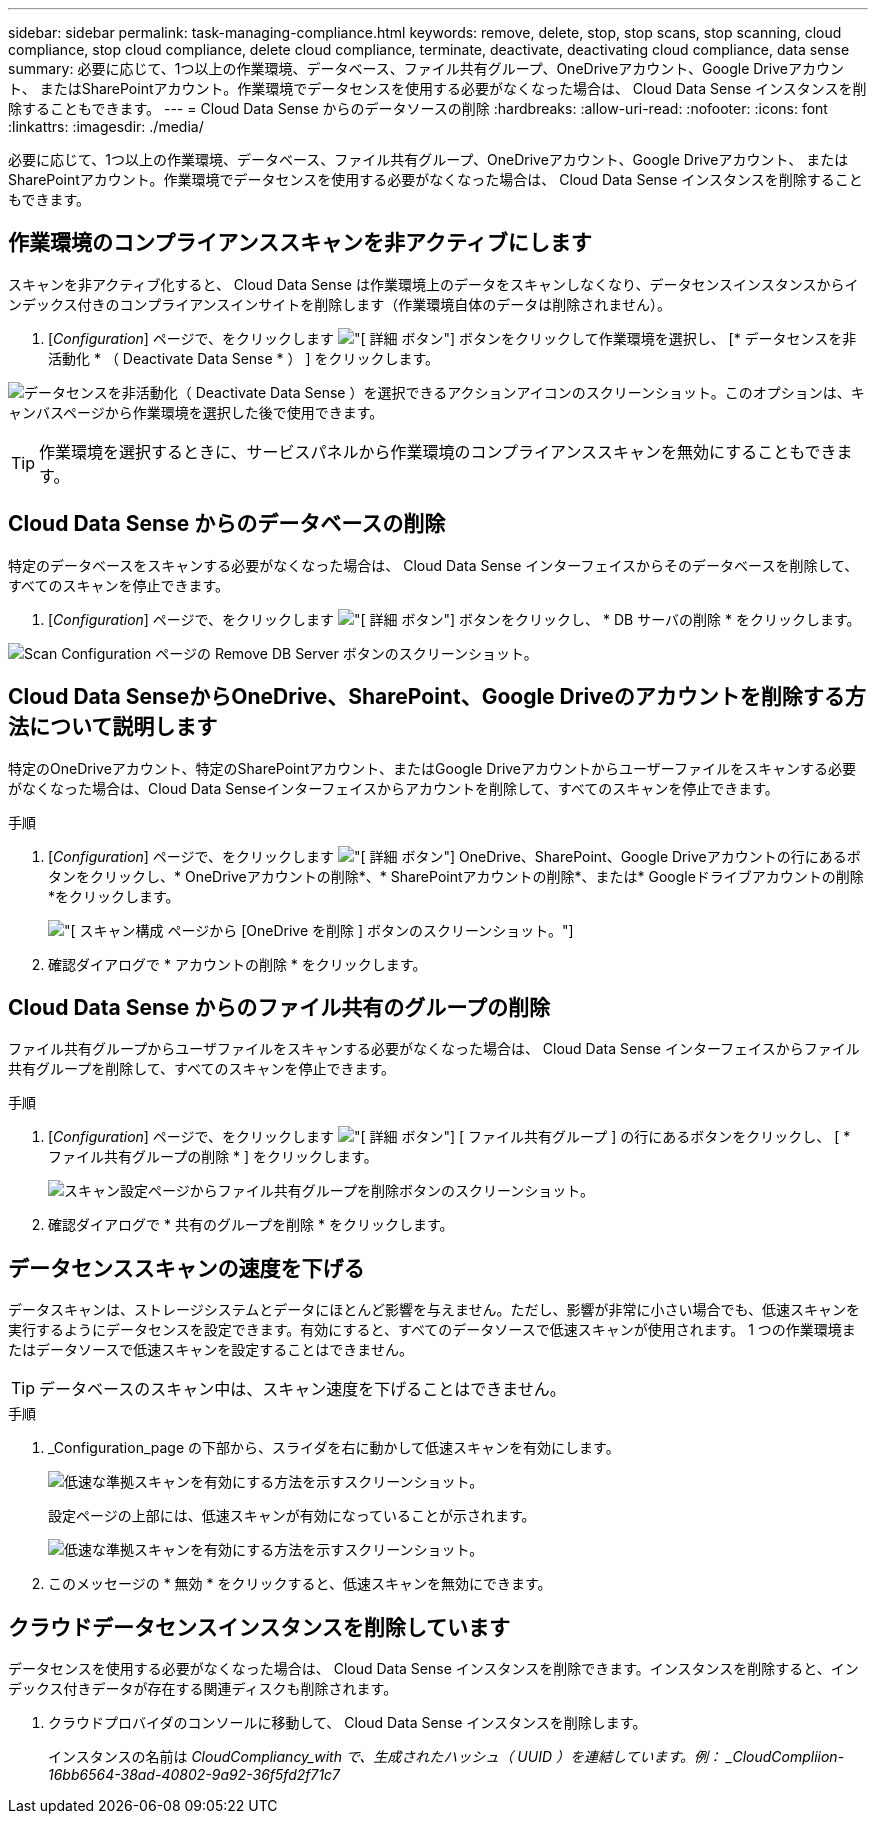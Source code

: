 ---
sidebar: sidebar 
permalink: task-managing-compliance.html 
keywords: remove, delete, stop, stop scans, stop scanning, cloud compliance, stop cloud compliance, delete cloud compliance, terminate, deactivate, deactivating cloud compliance, data sense 
summary: 必要に応じて、1つ以上の作業環境、データベース、ファイル共有グループ、OneDriveアカウント、Google Driveアカウント、 またはSharePointアカウント。作業環境でデータセンスを使用する必要がなくなった場合は、 Cloud Data Sense インスタンスを削除することもできます。 
---
= Cloud Data Sense からのデータソースの削除
:hardbreaks:
:allow-uri-read: 
:nofooter: 
:icons: font
:linkattrs: 
:imagesdir: ./media/


[role="lead"]
必要に応じて、1つ以上の作業環境、データベース、ファイル共有グループ、OneDriveアカウント、Google Driveアカウント、 またはSharePointアカウント。作業環境でデータセンスを使用する必要がなくなった場合は、 Cloud Data Sense インスタンスを削除することもできます。



== 作業環境のコンプライアンススキャンを非アクティブにします

スキャンを非アクティブ化すると、 Cloud Data Sense は作業環境上のデータをスキャンしなくなり、データセンスインスタンスからインデックス付きのコンプライアンスインサイトを削除します（作業環境自体のデータは削除されません）。

. [_Configuration_] ページで、をクリックします image:screenshot_gallery_options.gif["[ 詳細 ] ボタン"] ボタンをクリックして作業環境を選択し、 [* データセンスを非活動化 * （ Deactivate Data Sense * ） ] をクリックします。


image:screenshot_deactivate_compliance_scan.png["データセンスを非活動化（ Deactivate Data Sense ）を選択できるアクションアイコンのスクリーンショット。このオプションは、キャンバスページから作業環境を選択した後で使用できます。"]


TIP: 作業環境を選択するときに、サービスパネルから作業環境のコンプライアンススキャンを無効にすることもできます。



== Cloud Data Sense からのデータベースの削除

特定のデータベースをスキャンする必要がなくなった場合は、 Cloud Data Sense インターフェイスからそのデータベースを削除して、すべてのスキャンを停止できます。

. [_Configuration_] ページで、をクリックします image:screenshot_gallery_options.gif["[ 詳細 ] ボタン"] ボタンをクリックし、 * DB サーバの削除 * をクリックします。


image:screenshot_compliance_remove_db.png["Scan Configuration ページの Remove DB Server ボタンのスクリーンショット。"]



== Cloud Data SenseからOneDrive、SharePoint、Google Driveのアカウントを削除する方法について説明します

特定のOneDriveアカウント、特定のSharePointアカウント、またはGoogle Driveアカウントからユーザーファイルをスキャンする必要がなくなった場合は、Cloud Data Senseインターフェイスからアカウントを削除して、すべてのスキャンを停止できます。

.手順
. [_Configuration_] ページで、をクリックします image:screenshot_gallery_options.gif["[ 詳細 ] ボタン"] OneDrive、SharePoint、Google Driveアカウントの行にあるボタンをクリックし、* OneDriveアカウントの削除*、* SharePointアカウントの削除*、または* Googleドライブアカウントの削除*をクリックします。
+
image:screenshot_compliance_remove_onedrive.png["[ スキャン構成 ] ページから [OneDrive を削除 ] ボタンのスクリーンショット。"]

. 確認ダイアログで * アカウントの削除 * をクリックします。




== Cloud Data Sense からのファイル共有のグループの削除

ファイル共有グループからユーザファイルをスキャンする必要がなくなった場合は、 Cloud Data Sense インターフェイスからファイル共有グループを削除して、すべてのスキャンを停止できます。

.手順
. [_Configuration_] ページで、をクリックします image:screenshot_gallery_options.gif["[ 詳細 ] ボタン"] [ ファイル共有グループ ] の行にあるボタンをクリックし、 [ * ファイル共有グループの削除 * ] をクリックします。
+
image:screenshot_compliance_remove_fileshare_group.png["スキャン設定ページからファイル共有グループを削除ボタンのスクリーンショット。"]

. 確認ダイアログで * 共有のグループを削除 * をクリックします。




== データセンススキャンの速度を下げる

データスキャンは、ストレージシステムとデータにほとんど影響を与えません。ただし、影響が非常に小さい場合でも、低速スキャンを実行するようにデータセンスを設定できます。有効にすると、すべてのデータソースで低速スキャンが使用されます。 1 つの作業環境またはデータソースで低速スキャンを設定することはできません。


TIP: データベースのスキャン中は、スキャン速度を下げることはできません。

.手順
. _Configuration_page の下部から、スライダを右に動かして低速スキャンを有効にします。
+
image:screenshot_slow_scan_enable.png["低速な準拠スキャンを有効にする方法を示すスクリーンショット。"]

+
設定ページの上部には、低速スキャンが有効になっていることが示されます。

+
image:screenshot_slow_scan_disable.png["低速な準拠スキャンを有効にする方法を示すスクリーンショット。"]

. このメッセージの * 無効 * をクリックすると、低速スキャンを無効にできます。




== クラウドデータセンスインスタンスを削除しています

データセンスを使用する必要がなくなった場合は、 Cloud Data Sense インスタンスを削除できます。インスタンスを削除すると、インデックス付きデータが存在する関連ディスクも削除されます。

. クラウドプロバイダのコンソールに移動して、 Cloud Data Sense インスタンスを削除します。
+
インスタンスの名前は _CloudCompliancy_with で、生成されたハッシュ（ UUID ）を連結しています。例： _CloudCompliion-16bb6564-38ad-40802-9a92-36f5fd2f71c7_


